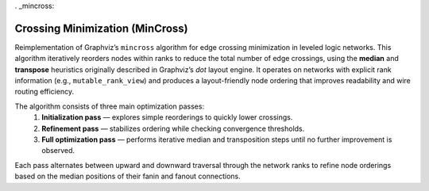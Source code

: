 . _mincross:

Crossing Minimization (MinCross)
--------------------------------

Reimplementation of Graphviz’s ``mincross`` algorithm for edge crossing minimization in leveled logic networks.
This algorithm iteratively reorders nodes within ranks to reduce the total number of edge crossings, using the **median**
and **transpose** heuristics originally described in Graphviz’s `dot` layout engine.
It operates on networks with explicit rank information (e.g., ``mutable_rank_view``) and produces a layout-friendly node
ordering that improves readability and wire routing efficiency.

The algorithm consists of three main optimization passes:
  1. **Initialization pass** — explores simple reorderings to quickly lower crossings.
  2. **Refinement pass** — stabilizes ordering while checking convergence thresholds.
  3. **Full optimization pass** — performs iterative median and transposition steps until no further improvement is observed.

Each pass alternates between upward and downward traversal through the network ranks to refine node orderings
based on the median positions of their fanin and fanout connections.

.. tabs::
    .. tab:: C++
        **Header:** ``fiction/algorithms/physical_design/mincross.hpp``

        .. doxygenstruct:: fiction::mincross_params
           :members:

        .. doxygenstruct:: fiction::mincross_stats
           :members:

        .. doxygenfunction:: fiction::mincross(Ntk& ntk, const mincross_params& ps = {}, mincross_stats* pst = nullptr)
